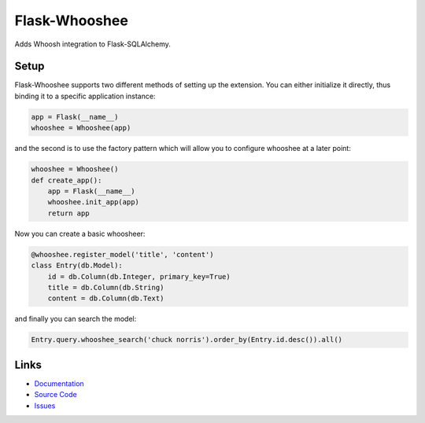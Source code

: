 Flask-Whooshee
--------------

Adds Whoosh integration to Flask-SQLAlchemy.


Setup
`````

Flask-Whooshee supports two different methods of setting up the extension.
You can either initialize it directly, thus binding it to a specific
application instance:

.. code:: python

    app = Flask(__name__)
    whooshee = Whooshee(app)

and the second is to use the factory pattern which will allow you to
configure whooshee at a later point:

.. code:: python

    whooshee = Whooshee()
    def create_app():
        app = Flask(__name__)
        whooshee.init_app(app)
        return app

Now you can create a basic whoosheer:

.. code:: python

    @whooshee.register_model('title', 'content')
    class Entry(db.Model):
        id = db.Column(db.Integer, primary_key=True)
        title = db.Column(db.String)
        content = db.Column(db.Text)

and finally you can search the model:

.. code:: python

    Entry.query.whooshee_search('chuck norris').order_by(Entry.id.desc()).all()


Links
`````

* `Documentation <https://flask-whooshee.readthedocs.io>`_
* `Source Code <https://github.com/bkabrda/flask-whooshee>`_
* `Issues <https://github.com/bkabrda/flask-whooshee/issues>`_



